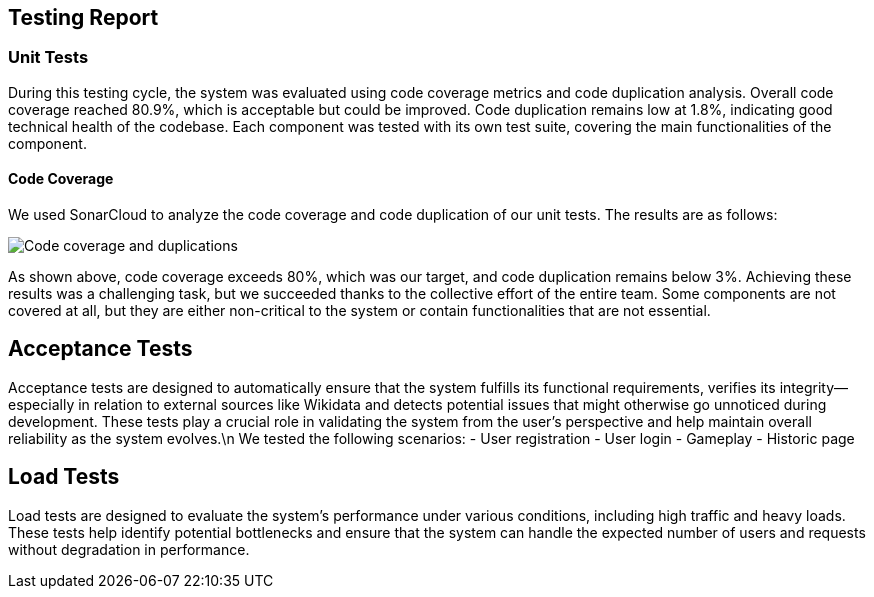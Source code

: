 ifndef::imagesdir[:imagesdir: ../images]

[[section-testing-report]]
== Testing Report

=== Unit Tests
During this testing cycle, the system was evaluated using code coverage metrics and code duplication analysis.
Overall code coverage reached 80.9%, which is acceptable but could be improved.
Code duplication remains low at 1.8%, indicating good technical health of the codebase.
Each component was tested with its own test suite, covering the main functionalities of the component.

==== Code Coverage
We used SonarCloud to analyze the code coverage and code duplication of our unit tests. The results are as follows:

image::SonarCoverage.png["Code coverage and duplications"]

As shown above, code coverage exceeds 80%, which was our target, and code duplication remains below 3%.
Achieving these results was a challenging task, but we succeeded thanks to the collective effort of the entire team.
Some components are not covered at all, but they are either non-critical to the system or contain functionalities that are not essential.

== Acceptance Tests

Acceptance tests are designed to automatically ensure that the system fulfills its functional requirements,
verifies its integrity—especially in relation to external sources like Wikidata and detects potential issues that might otherwise go unnoticed during development.
These tests play a crucial role in validating the system from the user's perspective and help maintain overall reliability as the system evolves.\n
We tested the following scenarios:
- User registration
- User login
- Gameplay
- Historic page

== Load Tests

Load tests are designed to evaluate the system's performance under various conditions, including high traffic and heavy loads.
These tests help identify potential bottlenecks and ensure that the system can handle the expected number of users and requests without degradation in performance.